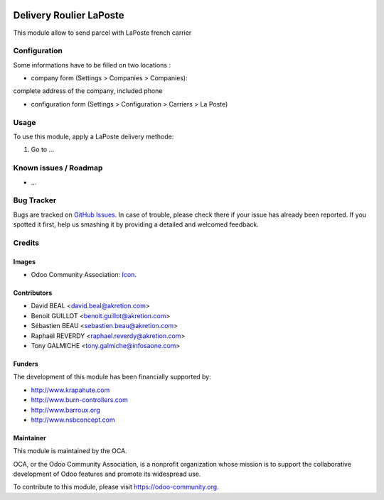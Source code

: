 .. image:: https://img.shields.io/badge/licence-AGPL--3-blue.svg
   :target: http://www.gnu.org/licenses/agpl-3.0-standalone.html
   :alt: License: AGPL-3

========================
Delivery Roulier LaPoste
========================

This module allow to send parcel with LaPoste french carrier

Configuration
=============

Some informations have to be filled on two locations :

* company form (Settings > Companies > Companies):
complete address of the company, included phone

* configuration form (Settings > Configuration > Carriers > La Poste) 


Usage
=====

To use this module, apply a LaPoste delivery methode:

#. Go to ...

.. image:: https://odoo-community.org/website/image/ir.attachment/5784_f2813bd/datas
   :alt: Try me on Runbot
   :target: https://runbot.odoo-community.org/runbot/99/8.0


Known issues / Roadmap
======================

* ...

Bug Tracker
===========

Bugs are tracked on `GitHub Issues
<https://github.com/OCA/delivery-carrier/issues>`_. In case of trouble, please
check there if your issue has already been reported. If you spotted it first,
help us smashing it by providing a detailed and welcomed feedback.

Credits
=======

Images
------

* Odoo Community Association: `Icon <https://github.com/OCA/maintainer-tools/blob/master/template/module/static/description/icon.svg>`_.

Contributors
------------

* David BEAL <david.beal@akretion.com>
* Benoit GUILLOT <benoit.guillot@akretion.com>
* Sébastien BEAU <sebastien.beau@akretion.com>
* Raphaël REVERDY <raphael.reverdy@akretion.com>
* Tony GALMICHE <tony.galmiche@infosaone.com>

Funders
-------

The development of this module has been financially supported by:

* http://www.krapahute.com
* http://www.burn-controllers.com
* http://www.barroux.org
* http://www.nsbconcept.com

Maintainer
----------

.. image:: https://odoo-community.org/logo.png
   :alt: Odoo Community Association
   :target: https://odoo-community.org

This module is maintained by the OCA.

OCA, or the Odoo Community Association, is a nonprofit organization whose
mission is to support the collaborative development of Odoo features and
promote its widespread use.

To contribute to this module, please visit https://odoo-community.org.

